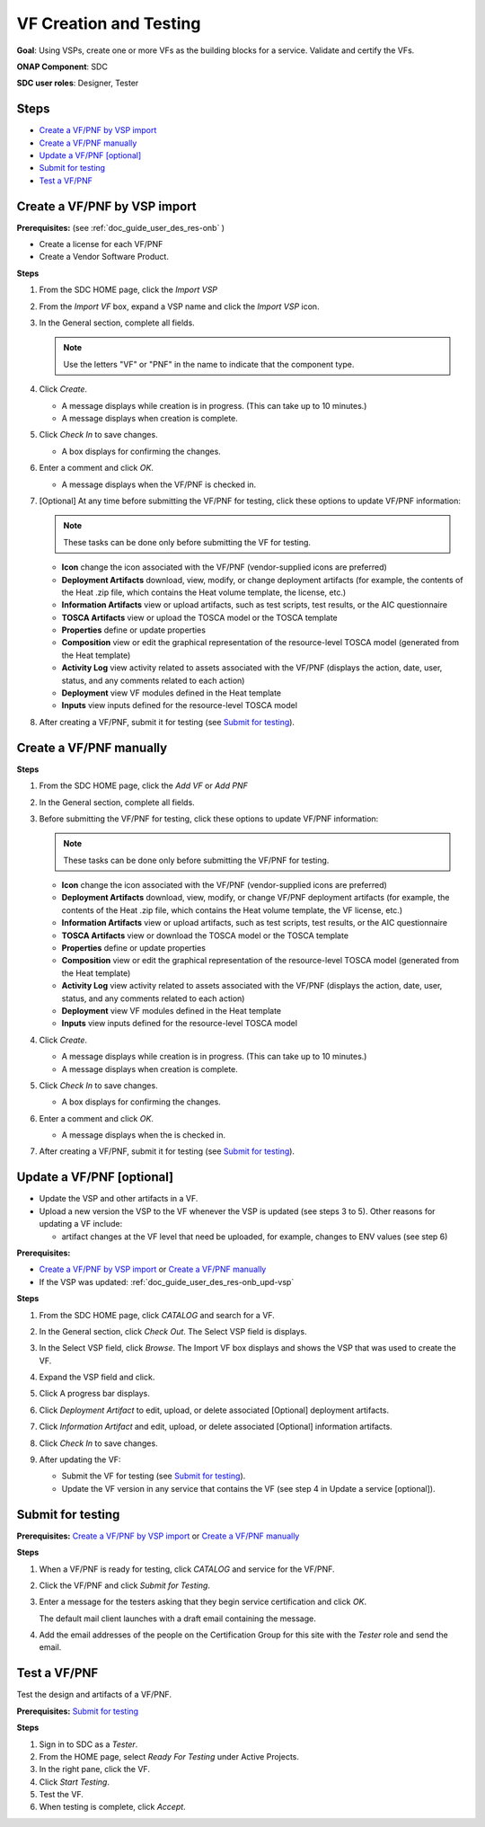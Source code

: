 .. This work is licensed under a Creative Commons Attribution 4.0
.. International License. http://creativecommons.org/licenses/by/4.0
.. Copyright 2019 ONAP Doc Team.  All rights reserved.

.. _doc_guide_user_des_vf-cre:

VF Creation and Testing
=======================
**Goal**: Using VSPs, create one or more VFs as the building blocks for a
service. Validate and certify the VFs.

**ONAP Component**: SDC

**SDC user roles**: Designer, Tester

|image1|

Steps
-----

- `Create a VF/PNF by VSP import`_
- `Create a VF/PNF manually`_
- `Update a VF/PNF [optional]`_
- `Submit for testing`_
- `Test a VF/PNF`_

.. _doc_guide_user_des_vf-cre_cre-imp:

Create a VF/PNF by VSP import
-----------------------------

**Prerequisites:** (see :ref:`doc_guide_user_des_res-onb` )

- Create a license for each VF/PNF
- Create a Vendor Software Product.

**Steps**

#. From the SDC HOME page, click the *Import VSP*

   |image2|

#. From the *Import VF* box, expand a VSP name and click the *Import VSP* icon.

   |image3|

#. In the General section, complete all fields.

   .. note:: Use the letters "VF" or "PNF" in the name to indicate that the
             component type.

#. Click *Create*.

   - A message displays while creation is in progress. (This can take up to
     10 minutes.)
   - A message displays when creation is complete.

#. Click *Check In* to save changes.

   - A box displays for confirming the changes.

#. Enter a comment and click *OK*.

   - A message displays when the VF/PNF is checked in.

#. [Optional]  At any time before submitting the VF/PNF for testing, click
   these options to update VF/PNF information:

   .. note:: These tasks can be done only before submitting the VF for testing.

   - **Icon** change the icon associated with the VF/PNF (vendor-supplied icons
     are preferred)
   - **Deployment Artifacts** download, view, modify, or change deployment
     artifacts (for example, the contents of the Heat .zip file, which contains
     the Heat volume template, the license, etc.)
   - **Information Artifacts** view or upload artifacts, such as test scripts, test
     results, or the AIC questionnaire
   - **TOSCA Artifacts** view or upload the TOSCA model or the TOSCA template
   - **Properties** define or update properties
   - **Composition** view or edit the graphical representation of the resource-level
     TOSCA model (generated from the Heat template)
   - **Activity Log** view activity related to assets associated with the VF/PNF
     (displays the action, date, user, status, and any comments related to each
     action)
   - **Deployment** view VF modules defined in the Heat template
   - **Inputs** view inputs defined for the resource-level TOSCA model

#. After creating a VF/PNF, submit it for testing (see `Submit for testing`_).

.. _doc_guide_user_des_vf-cre_cre-man:

Create a VF/PNF manually
------------------------

**Steps**

#. From the SDC HOME page, click the *Add VF* or *Add PNF*

   |image9|

#. In the General section, complete all fields.

#. Before submitting the VF/PNF for testing, click these
   options to update VF/PNF information:

   .. note:: These tasks can be done only before submitting the VF/PNF for testing.

   - **Icon** change the icon associated with the VF/PNF (vendor-supplied icons are
     preferred)
   - **Deployment Artifacts** download, view, modify, or change VF/PNF deployment
     artifacts (for example, the contents of the Heat .zip file, which contains
     the Heat volume template, the VF license, etc.)
   - **Information Artifacts** view or upload artifacts, such as test scripts, test
     results, or the AIC questionnaire
   - **TOSCA Artifacts** view or download the TOSCA model or the TOSCA template
   - **Properties** define or update properties
   - **Composition** view or edit the graphical representation of the resource-level
     TOSCA model (generated from the Heat template)
   - **Activity Log** view activity related to assets associated with the VF/PNF
     (displays the action, date, user, status, and any comments related to each
     action)
   - **Deployment** view VF modules defined in the Heat template
   - **Inputs** view inputs defined for the resource-level TOSCA model

#. Click *Create*.

   - A message displays while creation is in progress. (This can take up to
     10 minutes.)
   - A message displays when creation is complete.

#. Click *Check In* to save changes.

   - A box displays for confirming the changes.

#. Enter a comment and click *OK*.

   - A message displays when the is checked in.


#. After creating a VF/PNF, submit it for testing (see `Submit for testing`_).


.. _doc_guide_user_des_vf-cre_vf-upd:

Update a VF/PNF [optional]
--------------------------

- Update the VSP and other artifacts in a VF.
- Upload a new version the VSP to the VF whenever the VSP is updated (see steps
  3 to 5). Other reasons for updating a VF include:

  - artifact changes at the VF level that need be uploaded, for example,
    changes to ENV values (see step 6)

**Prerequisites:**

- `Create a VF/PNF by VSP import`_ or `Create a VF/PNF manually`_
- If the VSP was updated: :ref:`doc_guide_user_des_res-onb_upd-vsp`

**Steps**

#. From the SDC HOME page, click *CATALOG* and search for a VF.

#. In the General section, click *Check Out*.
   The Select VSP field is displays.

#. In the Select VSP field, click *Browse*.
   The Import VF box displays and shows the VSP that was used to create the VF.

#. Expand the VSP field and click.

   |image4|

#. Click |image5|
   A progress bar displays. |image6|

#. Click *Deployment Artifact* to edit, upload, or delete associated [Optional]
   deployment artifacts.

#. Click *Information Artifact* and edit, upload, or delete associated
   [Optional] information artifacts.

#. Click *Check In* to save changes.

#. After updating the VF:

   - Submit the VF for testing (see `Submit for testing`_).
   - Update the VF version in any service that contains the VF
     (see step 4 in Update a service [optional]).

.. _doc_guide_user_des_vf-cre_sub-tst:

Submit for testing
------------------

**Prerequisites:** `Create a VF/PNF by VSP import`_ or
`Create a VF/PNF manually`_

**Steps**

#. When a VF/PNF is ready for testing, click *CATALOG* and service for the
   VF/PNF.
#. Click the VF/PNF and click *Submit for Testing*.

   |image7|

   |image8|

#. Enter a message for the testers asking that they begin service certification
   and click *OK*.

   The default mail client launches with a draft email containing the message.

#. Add the email addresses of the people on the Certification Group for this
   site with the *Tester* role and send the email.

.. _doc_guide_user_des_vf-cre_tst-vf:

Test a VF/PNF
-------------

Test the design and artifacts of a VF/PNF.

**Prerequisites:** `Submit for testing`_

**Steps**

#. Sign in to SDC as a *Tester*.
#. From the HOME page, select *Ready For Testing* under Active Projects.
#. In the right pane, click the VF.
#. Click *Start Testing*.
#. Test the VF.
#. When testing is complete, click *Accept*.

.. |image1| image:: media/design_vf_workflow.png
.. |image2| image:: media/SDC-Import.png
.. |image3| image:: media/image2017-1-27_11-14-3.png
.. |image4| image:: media/image2017-1-27_11-17-18.png
.. |image5| image:: media/sdc_artifact_update.png
.. |image6| image:: media/design_vf_updatevspmessage.png
.. |image7| image:: media/image2017-1-27_11-20-13.png
.. |image8| image:: media/image2017-1-27_11-21-4.png
.. |image9| image:: media/SDC-Add.png

